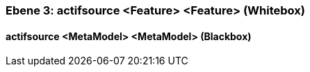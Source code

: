 // Begin Protected Region [[meta-data]]

// End Protected Region   [[meta-data]]
[#49057f3b-d579-11ee-903e-9f564e4de07e]
=== Ebene 3: actifsource <Feature> <Feature> (Whitebox)
// Begin Protected Region [[49057f3b-d579-11ee-903e-9f564e4de07e,customText]]

// End Protected Region   [[49057f3b-d579-11ee-903e-9f564e4de07e,customText]]

[#49f6bc76-d579-11ee-903e-9f564e4de07e]
==== actifsource <MetaModel> <MetaModel> (Blackbox)
// Begin Protected Region [[49f6bc76-d579-11ee-903e-9f564e4de07e,customText]]

// End Protected Region   [[49f6bc76-d579-11ee-903e-9f564e4de07e,customText]]

// Actifsource ID=[803ac313-d64b-11ee-8014-c150876d6b6e,49057f3b-d579-11ee-903e-9f564e4de07e,HRNuqW/r8OIf39kEEyhfxmIa36A=]
